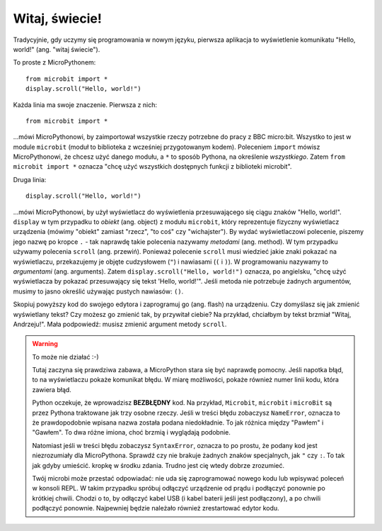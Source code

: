 Witaj, świecie!
-------------

Tradycyjnie, gdy uczymy się programowania w nowym języku, pierwsza aplikacja
to wyświetlenie komunikatu "Hello, world!" (ang. "witaj świecie").


.. image:: ../scroll-hello.gif

To proste z MicroPythonem::

    from microbit import *
    display.scroll("Hello, world!")

Każda linia ma swoje znaczenie. Pierwsza z nich::

    from microbit import *

...mówi MicroPythonowi, by zaimportował wszystkie rzeczy potrzebne do pracy
z BBC micro:bit. Wszystko to jest w module ``microbit`` (moduł to biblioteka
z wcześniej przygotowanym kodem). Poleceniem ``import`` mówisz MicroPythonowi,
że chcesz użyć danego modułu, a ``*`` to sposób Pythona, na określenie *wszystkiego*.
Zatem ``from microbit import *`` oznacza "chcę użyć wszystkich dostępnych funkcji
z biblioteki microbit".

Druga linia::

    display.scroll("Hello, world!")
    
...mówi MicroPythonowi, by użył wyświetlacz do wyświetlenia przesuwającego
się ciągu znaków "Hello, world!". ``display`` w tym przypadku to *obiekt*
(ang. object) z modułu ``microbit``, który reprezentuje fizyczny wyświetlacz
urządzenia (mówimy "obiekt" zamiast "rzecz", "to coś" czy "wichajster").
By wydać wyświetlaczowi polecenie, piszemy jego nazwę po kropce ``.`` - tak
naprawdę takie polecenia nazywamy *metodami* (ang. method). W tym przypadku
używamy polecenia ``scroll`` (ang. przewiń). Ponieważ polecenie ``scroll``
musi wiedzieć jakie znaki pokazać na wyświetlaczu, przekazujemy je objęte
cudzysłowem (``"``) i nawiasami (``(`` i ``)``). W programowaniu nazywamy
to *argumentami* (ang. arguments). Zatem ``display.scroll("Hello, world!")``
oznacza, po angielsku, "chcę użyć wyświetlacza by pokazać przesuwający się
tekst 'Hello, world!'". Jeśli metoda nie potrzebuje żadnych argumentów,
musimy to jasno określić używając pustych nawiasów: ``()``.

Skopiuj powyższy kod do swojego edytora i zaprogramuj go (ang. flash) na
urządzeniu. Czy domyślasz się jak zmienić wyświetlany tekst? Czy możesz
go zmienić tak, by przywitał ciebie? Na przykład, chciałbym by tekst brzmiał
"Witaj, Andrzeju!". Mała podpowiedź: musisz zmienić argument metody ``scroll``.

.. warning::

    To może nie działać :-)
    
    Tutaj zaczyna się prawdziwa zabawa, a MicroPython stara się być naprawdę
    pomocny. Jeśli napotka błąd, to na wyświetlaczu pokaże komunikat błędu.
    W miarę możliwości, pokaże również numer linii kodu, która zawiera błąd.

    Python oczekuje, że wprowadzisz **BEZBŁĘDNY** kod. Na przykład, ``Microbit``,
    ``microbit`` i ``microBit`` są przez Pythona traktowane jak trzy osobne
    rzeczy. Jeśli w treści błędu zobaczysz ``NameError``, oznacza to że
    prawdopodobnie wpisana nazwa została podana niedokładnie. To jak różnica
    między "Pawłem" i "Gawłem". To dwa różne imiona, choć brzmią i wyglądają
    podobnie.
    
    Natomiast jeśli w treści błędu zobaczysz ``SyntaxError``, oznacza to po
    prostu, że podany kod jest niezrozumiały dla MicroPythona. Sprawdź czy
    nie brakuje żadnych znaków specjalnych, jak ``"`` czy ``:``. To tak jak
    gdyby umieścić. kropkę w środku zdania. Trudno jest cię wtedy dobrze
    zrozumieć.
    
    Twój microbi może przestać odpowiadać: nie uda się zaprogramować nowego
    kodu lub wpisywać poleceń w konsoli REPL. W takim przypadku spróbuj
    odłączyć urządzenie od prądu i podłączyć ponownie po krótkiej chwili.
    Chodzi o to, by odłączyć kabel USB (i kabel baterii jeśli jest podłączony),
    a po chwili podłączyć ponownie. Najpewniej będzie należało również
    zrestartować edytor kodu.
